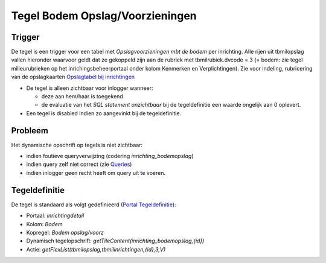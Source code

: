 Tegel Bodem Opslag/Voorzieningen
================================

Trigger
-------

De tegel is een trigger voor een tabel met *Opslagvoorzieningen mbt de
bodem* per inrichting. Alle rijen uit tbmilopslag vallen hieronder
waarvoor geldt dat ze gekoppeld zijn aan de rubriek met
tbmilrubiek.dvcode = 3 (= bodem: zie tegel milieurubrieken op het
inrichingsbeheerportaal onder kolom Kenmerken en Verplichtingen). Zie
voor indeling, rubricering van de opslagkaarten `Opslagtabel bij
inrichtingen </docs/instellen_inrichten/opslag_bij_inrichtingen.md>`__

-  De tegel is alleen zichtbaar voor inlogger wanneer:

   -  deze aan hem/haar is toegekend
   -  de evaluatie van het *SQL statement onzichtbaar* bij de
      tegeldefinitie een waarde ongelijk aan 0 oplevert.

-  Een tegel is disabled indien zo aangevinkt bij de tegeldefinitie.

Probleem
--------

Het dynamische opschrift op tegels is niet zichtbaar:

-  indien foutieve queryverwijzing (codering *inrichting_bodemopslag*)
-  indien query zelf niet correct (zie
   `Queries </docs/instellen_inrichten/queries.md>`__)
-  indien inlogger geen recht heeft om query uit te voeren.

Tegeldefinitie
--------------

De tegel is standaard als volgt gedefinieerd (`Portal
Tegeldefinitie </docs/instellen_inrichten/portaldefinitie/portal_tegel.md>`__):

-  Portaal: *inrichtingdetail*
-  Kolom: *Bodem*
-  Kopregel: *Bodem opslag/voorz*
-  Dynamisch tegelopschrift:
   *getTileContent(inrichting_bodemopslag,{id})*
-  Actie: *getFlexList(tbmilopslag,tbmilinrichtingen,{id},3,V)*
